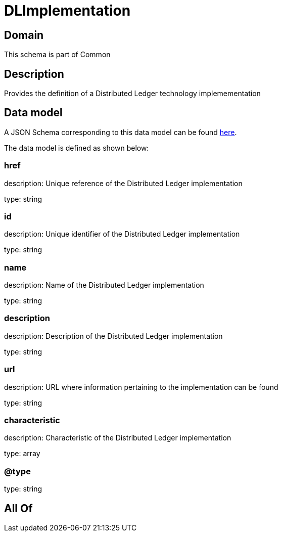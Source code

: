= DLImplementation

[#domain]
== Domain

This schema is part of Common

[#description]
== Description

Provides the definition of a Distributed Ledger technology implemementation


[#data_model]
== Data model

A JSON Schema corresponding to this data model can be found https://tmforum.org[here].

The data model is defined as shown below:


=== href
description: Unique reference of the Distributed Ledger implementation

type: string


=== id
description: Unique identifier of the Distributed Ledger implementation

type: string


=== name
description: Name of the Distributed Ledger implementation

type: string


=== description
description: Description of the Distributed Ledger implementation

type: string


=== url
description: URL where information pertaining to the implementation can be found

type: string


=== characteristic
description: Characteristic of the Distributed Ledger implementation

type: array


=== @type
type: string


[#all_of]
== All Of

